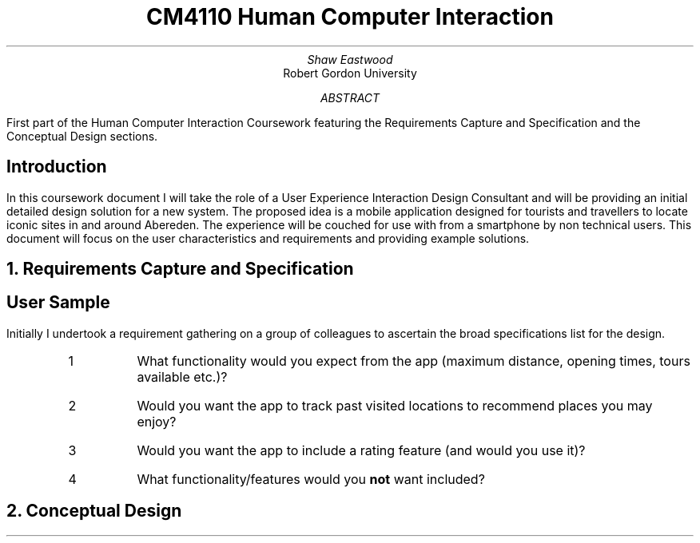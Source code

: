 .TL
CM4110 Human Computer Interaction
.AU
Shaw Eastwood
.AI
Robert Gordon University
.DA
.AB
First part of the Human Computer Interaction Coursework featuring the Requirements Capture and Specification and the Conceptual Design sections.
.AE
.SH
Introduction
.PP
In this coursework document I will take the role of a User Experience Interaction Design Consultant and will be providing an initial detailed design solution for a new system.
The proposed idea is a mobile application designed for tourists and travellers to locate iconic sites in and around Abereden.
The experience will be couched for use with from a smartphone by non technical users.
This document will focus on the user characteristics and requirements and providing example solutions.

.NH
Requirements Capture and Specification
.SH 2
User Sample
.PP
Initially I undertook a requirement gathering on a group of colleagues to ascertain the broad specifications list for the design.
.RS
.IP 1
What functionality would you expect from the app (maximum distance, opening times, tours available etc.)?
.IP 2
Would you want the app to track past visited locations to recommend places you may enjoy?
.IP 3
Would you want the app to include a rating feature (and would you use it)?
.IP 4
What functionality/features would you
.B "not"
want included?
.RE


.NH
Conceptual Design
.PP


